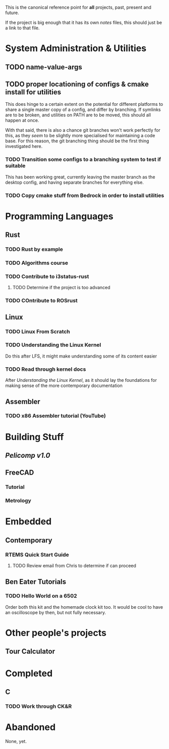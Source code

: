 This is the canonical reference point for *all* projects, past, present and future.

If the project is big enough that it has its own /notes/ files, this should just be a link to that file.

* System Administration & Utilities
** TODO name-value-args
** TODO proper locationing of configs & cmake install for utilities
This does hinge to a certain extent on the potential for different platforms to share a single master copy of a config, and differ by branching. If symlinks are to be broken, and utilities on PATH are to be moved, this should all happen at once.

With that said, there is also a chance git branches won't work perfectly for this, as they /seem/ to be slightly more specialised for maintaining a code base. For this reason, the git branching thing should be the first thing investigated here.

*** TODO Transition some configs to a branching system to test if suitable
This has been working great, currently leaving the master branch as the desktop config, and having separate branches for everything else.

*** TODO Copy cmake stuff from Bedrock in order to install utilities
    

* Programming Languages
** Rust
*** TODO Rust by example
*** TODO Algorithms course
*** TODO Contribute to i3status-rust 
**** TODO Determine if the project is too advanced
*** TODO COntribute to ROSrust

** Linux
*** TODO Linux From Scratch
*** TODO Understanding the Linux Kernel
Do this after LFS, it might make understanding some of its content easier
*** TODO Read through kernel docs
After /Understanding the Linux Kernel/, as it should lay the foundations for
making sense of the more contemporary documentation
** Assembler
*** TODO x86 Assembler tutorial (YouTube)


* Building Stuff
** [[~/src/projects/pelicomputer/plan.org][Pelicomp v1.0]]
** FreeCAD
*** Tutorial
*** Metrology


* Embedded
** Contemporary
*** RTEMS Quick Start Guide
**** TODO Review email from Chris to determine if can proceed
** Ben Eater Tutorials
*** TODO Hello World on a 6502
Order both this kit and the homemade clock kit too. It would be cool to have an
oscilloscope by then, but not fully necessary.

* Other people's projects
** Tour Calculator


* Completed
** C
*** TODO Work through CK&R


* Abandoned
None, yet.
